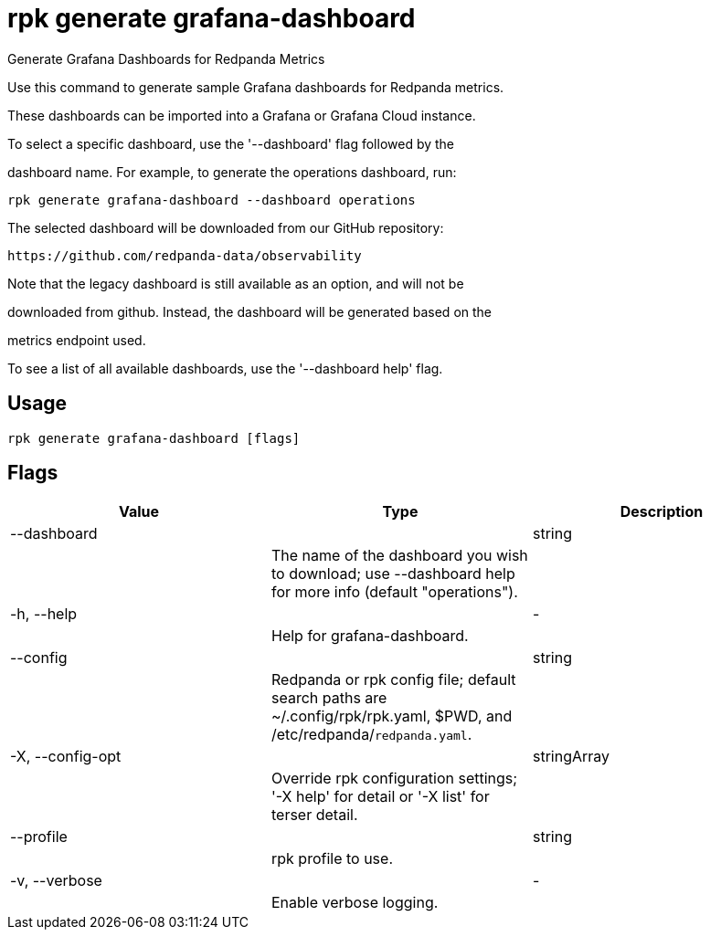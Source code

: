 = rpk generate grafana-dashboard
:description: rpk generate grafana-dashboard

Generate Grafana Dashboards for Redpanda Metrics

Use this command to generate sample Grafana dashboards for Redpanda metrics. 
These dashboards can be imported into a Grafana or Grafana Cloud instance.

To select a specific dashboard, use the '--dashboard' flag followed by the 
dashboard name. For example, to generate the operations dashboard, run:

    rpk generate grafana-dashboard --dashboard operations

The selected dashboard will be downloaded from our GitHub repository:

  https://github.com/redpanda-data/observability

Note that the legacy dashboard is still available as an option, and will not be 
downloaded from github. Instead, the dashboard will be generated based on the 
metrics endpoint used.

To see a list of all available dashboards, use the '--dashboard help' flag.

== Usage

[,bash]
----
rpk generate grafana-dashboard [flags]
----

== Flags

[cols="1m,1a,2a]
|===
|*Value* |*Type* |*Description*

|--dashboard ||string ||The name of the dashboard you wish to download; use --dashboard help for more info (default "operations"). |

|-h, --help ||- ||Help for grafana-dashboard. |

|--config ||string ||Redpanda or rpk config file; default search paths are ~/.config/rpk/rpk.yaml, $PWD, and /etc/redpanda/`redpanda.yaml`. |

|-X, --config-opt ||stringArray ||Override rpk configuration settings; '-X help' for detail or '-X list' for terser detail. |

|--profile ||string ||rpk profile to use. |

|-v, --verbose ||- ||Enable verbose logging. |
|===